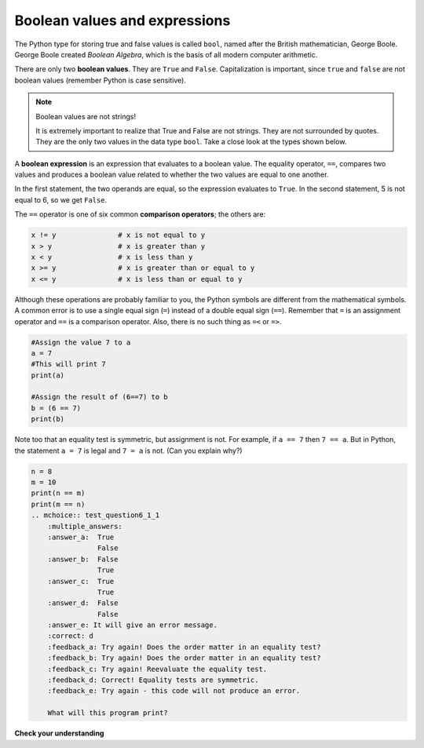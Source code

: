 Boolean values and expressions
::::::::::::::::::::::::::::::

The Python type for storing true and false values is called ``bool``, named
after the British mathematician, George Boole. George Boole created *Boolean
Algebra*, which is the basis of all modern computer arithmetic.

There are only two **boolean values**. They are ``True`` and ``False``. Capitalization
is important, since ``true`` and ``false`` are not boolean values (remember Python is case
sensitive).

.. activecode:: ch05_1

    print(True)
    print(type(True))
    print(type(False))

.. note:: Boolean values are not strings!

    It is extremely important to realize that True and False are not strings. They are not
    surrounded by quotes. They are the only two values in the data type ``bool``. Take a close look at the
    types shown below.


.. activecode:: ch05_1a

    print(type(True))
    print(type("True"))

A **boolean expression** is an expression that evaluates to a boolean value.
The equality operator, ``==``, compares two values and produces a boolean value related to whether the
two values are equal to one another.

.. activecode:: ch05_2

    print(5 == 5)
    print(5 == 6)

In the first statement, the two operands are equal, so the expression evaluates
to ``True``. In the second statement, 5 is not equal to 6, so we get ``False``.

The ``==`` operator is one of six common **comparison operators**; the others are:

.. sourcecode:: python

    x != y               # x is not equal to y
    x > y                # x is greater than y
    x < y                # x is less than y
    x >= y               # x is greater than or equal to y
    x <= y               # x is less than or equal to y

Although these operations are probably familiar to you, the Python symbols are
different from the mathematical symbols. A common error is to use a single
equal sign (``=``) instead of a double equal sign (``==``). Remember that ``=``
is an assignment operator and ``==`` is a comparison operator. Also, there is
no such thing as ``=<`` or ``=>``.

.. With reassignment it is especially important to distinguish between an
.. assignment statement and a boolean expression that tests for equality.
.. Because Python uses the equal token (``=``) for assignment,
.. it is tempting to interpret a statement like
.. ``a = b`` as a boolean test. Unlike mathematics, it is not!  Remember that the Python token
.. for the equality operator is ``==``.

.. sourcecode:: python

    #Assign the value 7 to a
    a = 7
    #This will print 7
    print(a)

    #Assign the result of (6==7) to b
    b = (6 == 7)
    print(b)

.. mchoice:: test_question6_1_1
    :multiple_answers:
    :answer_a: 6 == 7
    :answer_b: False
    :answer_c: True
    :answer_d: It will give an error message
    :correct: b
    :feedback_a: Try again - that is not a string.
    :feedback_b: Correct! This equality test evaluates to False.
    :feedback_c: Try again - reevaluate the equality test.
    :feedback_d: Try again - this code will not produce an error message.

    What will this program print?



Note too that an equality test is symmetric, but assignment is not. For example,
if ``a == 7`` then ``7 == a``. But in Python, the statement ``a = 7``
is legal and ``7 = a`` is not. (Can you explain why?)

.. sourcecode:: python

    n = 8
    m = 10
    print(n == m)
    print(m == n)
    .. mchoice:: test_question6_1_1
        :multiple_answers:
        :answer_a:  True
                    False
        :answer_b:  False
                    True
        :answer_c:  True
                    True
        :answer_d:  False
                    False
        :answer_e: It will give an error message.
        :correct: d
        :feedback_a: Try again! Does the order matter in an equality test?
        :feedback_b: Try again! Does the order matter in an equality test?
        :feedback_c: Try again! Reevaluate the equality test.
        :feedback_d: Correct! Equality tests are symmetric.
        :feedback_e: Try again - this code will not produce an error.

        What will this program print?


**Check your understanding**

.. mchoice:: test_question6_1_3
   :multiple_answers:
   :answer_a: 0) True
   :answer_b: 1) 3 == 4
   :answer_c: 2) 3 + 4
   :answer_d: 3) 3 + 4 == 7
   :answer_e: 4) &quot;False&quot;
   :correct: a,b,d
   :feedback_a: True and False are both Boolean literals.
   :feedback_b: The comparison between two numbers via == results in either True or False (in this case False),  both Boolean values.
   :feedback_c:  3 + 4 evaluates to 7, which is a number, not a Boolean value.
   :feedback_d: 3 + 4 evaluates to 7. 7 == 7 then evaluates to True, which is a Boolean value.
   :feedback_e: With the double quotes surrounding it, False is interpreted as a string, not a Boolean value. If the quotes had not been included, False alone is in fact a Boolean value.

   Which of the following is a Boolean expression?  Select all that apply.

.. index::
    single: logical operator
    single: operator; logical
